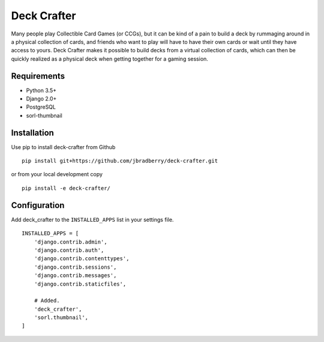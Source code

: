 ============
Deck Crafter
============

Many people play Collectible Card Games (or CCGs), but it can be kind
of a pain to build a deck by rummaging around in a physical collection
of cards, and friends who want to play will have to have their own
cards or wait until they have access to yours.  Deck Crafter makes it
possible to build decks from a virtual collection of cards, which can
then be quickly realized as a physical deck when getting together for
a gaming session.


Requirements
------------

- Python 3.5+
- Django 2.0+
- PostgreSQL
- sorl-thumbnail


Installation
------------

Use pip to install deck-crafter from Github
::

   pip install git+https://github.com/jbradberry/deck-crafter.git


or from your local development copy
::

   pip install -e deck-crafter/


Configuration
-------------

Add deck_crafter to the ``INSTALLED_APPS`` list in your settings file.
::

    INSTALLED_APPS = [
        'django.contrib.admin',
        'django.contrib.auth',
        'django.contrib.contenttypes',
        'django.contrib.sessions',
        'django.contrib.messages',
        'django.contrib.staticfiles',

        # Added.
        'deck_crafter',
        'sorl.thumbnail',
    ]
